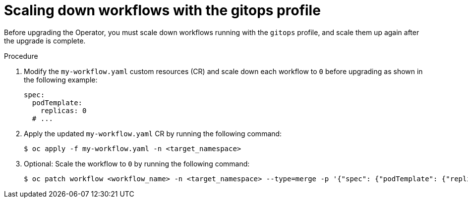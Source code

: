// Module included in the following assemblies:
// * serverless-logic/serverless-logic-upgrading-operator-from-1-35-to-1-36


:_mod-docs-content-type: PROCEDURE
[id="serverless-logic-upgrade-1-36-scaling-down-workflows-with-gitops-profile_{context}"]
= Scaling down workflows with the gitops profile

Before upgrading the Operator, you must scale down workflows running with the `gitops` profile, and scale them up again after the upgrade is complete.

.Procedure

. Modify the `my-workflow.yaml` custom resources (CR) and scale down each workflow to `0` before upgrading as shown in the following example:
+
[source,yaml]
----
spec:
  podTemplate:
    replicas: 0
  # ...
----

. Apply the updated `my-workflow.yaml` CR by running the following command:
+
[source,terminal]
----
$ oc apply -f my-workflow.yaml -n <target_namespace>
----

. Optional: Scale the workflow to `0` by running the following command:
+
[source,terminal]
----
$ oc patch workflow <workflow_name> -n <target_namespace> --type=merge -p '{"spec": {"podTemplate": {"replicas": 0}}}'
----